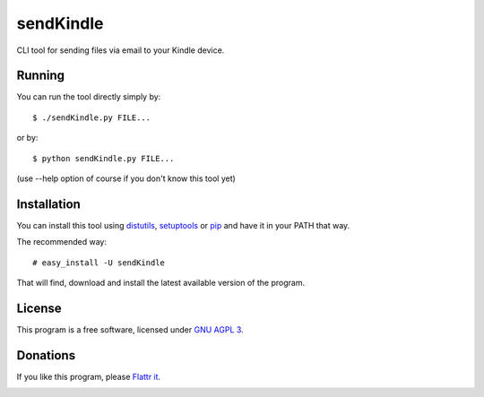 ============
 sendKindle
============

CLI tool for sending files via email to your Kindle device.

Running
=======

You can run the tool directly simply by::

  $ ./sendKindle.py FILE...

or by::

  $ python sendKindle.py FILE...

(use --help option of course if you don't know this tool yet)

Installation
============

You can install this tool using `distutils <http://docs.python.org/install/index.html#install-index>`_, `setuptools <http://peak.telecommunity.com/DevCenter/setuptools>`_ or `pip <http://pip.openplans.org/>`_ and have it in your PATH that way.

The recommended way::

  # easy_install -U sendKindle
  
That will find, download and install the latest available version of the program.

License
=======

This program is a free software, licensed under `GNU AGPL 3 <http://www.gnu.org/licenses/agpl-3.0.html>`_.

Donations
=========

If you like this program, please `Flattr it <https://flattr.com/thing/323792/sendKindle>`_.

.. image:: http://api.flattr.com/button/flattr-badge-large.png
   :target: https://flattr.com/thing/323792/sendKindle


